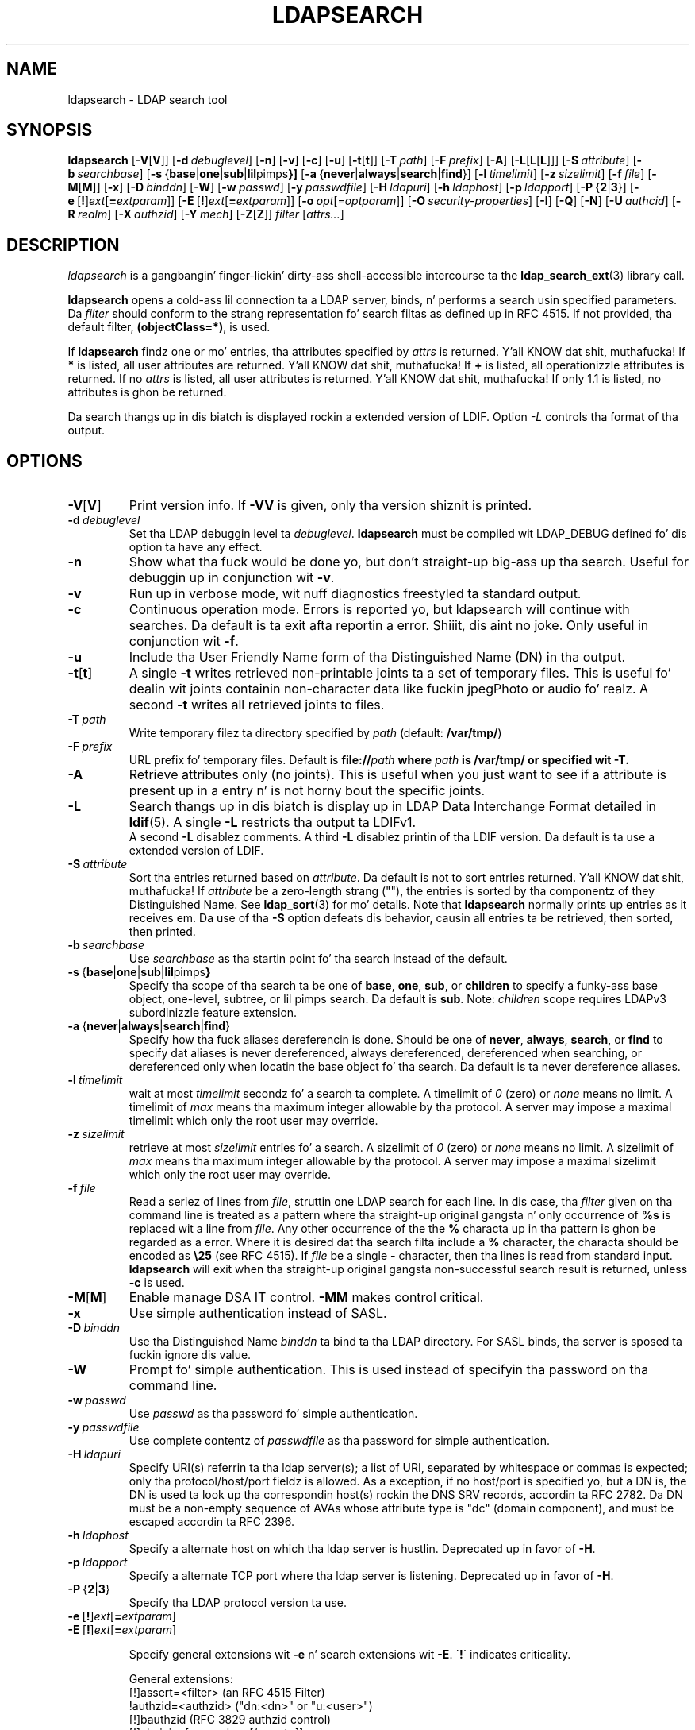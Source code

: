 .lf 1 stdin
.TH LDAPSEARCH 1 "2014/01/26" "OpenLDAP 2.4.39"
.\" $OpenLDAP$
.\" Copyright 1998-2014 Da OpenLDAP Foundation All Rights Reserved.
.\" Copyin restrictions apply.  See COPYRIGHT/LICENSE.
.SH NAME
ldapsearch \- LDAP search tool
.SH SYNOPSIS
.B ldapsearch
[\c
.BR \-V [ V ]]
[\c
.BI \-d \ debuglevel\fR]
[\c
.BR \-n ]
[\c
.BR \-v ]
[\c
.BR \-c ]
[\c
.BR \-u ]
[\c
.BR \-t [ t ]]
[\c
.BI \-T \ path\fR]
[\c
.BI \-F \ prefix\fR]
[\c
.BR \-A ]
[\c
.BR \-L [ L [ L ]]]
[\c
.BI \-S \ attribute\fR]
[\c
.BI \-b \ searchbase\fR]
[\c
.BR \-s \ { base \||\| one \||\| sub \||\| lil pimps }]
[\c
.BR \-a \ { never \||\| always \||\| search \||\| find }]
[\c
.BI \-l \ timelimit\fR]
[\c
.BI \-z \ sizelimit\fR]
[\c
.BI \-f \ file\fR]
[\c
.BR \-M [ M ]]
[\c
.BR \-x ]
[\c
.BI \-D \ binddn\fR]
[\c
.BR \-W ]
[\c
.BI \-w \ passwd\fR]
[\c
.BI \-y \ passwdfile\fR]
[\c
.BI \-H \ ldapuri\fR]
[\c
.BI \-h \ ldaphost\fR]
[\c
.BI \-p \ ldapport\fR]
[\c
.BR \-P \ { 2 \||\| 3 }]
[\c
.BR \-e \ [ ! ] \fIext\fP [ =\fIextparam\fP ]]
[\c
.BR \-E \ [ ! ] \fIext\fP [ =\fIextparam\fP ]]
[\c
.BI \-o \ opt \fR[= optparam \fR]]
[\c
.BI \-O \ security-properties\fR]
[\c
.BR \-I ]
[\c
.BR \-Q ]
[\c
.BR \-N ]
[\c
.BI \-U \ authcid\fR]
[\c
.BI \-R \ realm\fR]
[\c
.BI \-X \ authzid\fR]
[\c
.BI \-Y \ mech\fR]
[\c
.BR \-Z [ Z ]]
.I filter
[\c
.IR attrs... ]
.SH DESCRIPTION
.I ldapsearch
is a gangbangin' finger-lickin' dirty-ass shell-accessible intercourse ta the
.BR ldap_search_ext (3)
library call.
.LP
.B ldapsearch
opens a cold-ass lil connection ta a LDAP server, binds, n' performs a search
usin specified parameters.   Da \fIfilter\fP should conform to
the strang representation fo' search filtas as defined up in RFC 4515.
If not provided, tha default filter, \fB(objectClass=*)\fP, is used.
.LP
If
.B ldapsearch
findz one or mo' entries, tha attributes specified by
\fIattrs\fP is returned. Y'all KNOW dat shit, muthafucka!  If \fB*\fP is listed, all user attributes are
returned. Y'all KNOW dat shit, muthafucka!  If \fB+\fP is listed, all operationizzle attributes is returned.
If no \fIattrs\fP is listed, all user attributes is returned. Y'all KNOW dat shit, muthafucka!  If only
1.1 is listed, no attributes is ghon be returned.
.LP
Da search thangs up in dis biatch is displayed rockin a extended version of LDIF.
Option \fI\-L\fP controls tha format of tha output.
.SH OPTIONS
.TP
.BR \-V [ V ]
Print version info.
If \fB\-VV\fP is given, only tha version shiznit is printed.
.TP
.BI \-d \ debuglevel
Set tha LDAP debuggin level ta \fIdebuglevel\fP.
.B ldapsearch
must be compiled wit LDAP_DEBUG defined fo' dis option ta have any effect.
.TP
.B \-n
Show what tha fuck would be done yo, but don't straight-up big-ass up tha search.  Useful for
debuggin up in conjunction wit \fB\-v\fP.
.TP
.B \-v
Run up in verbose mode, wit nuff diagnostics freestyled ta standard output.
.TP
.B \-c
Continuous operation mode. Errors is reported yo, but ldapsearch will continue
with searches. Da default is ta exit afta reportin a error. Shiiit, dis aint no joke.  Only useful
in conjunction wit \fB\-f\fP.
.TP
.B \-u
Include tha User Friendly Name form of tha Distinguished Name (DN)
in tha output.
.TP
.BR \-t [ t ]
A single \fB\-t\fP writes retrieved non-printable joints ta a set of temporary
files.  This is useful fo' dealin wit joints containin non-character
data like fuckin jpegPhoto or audio fo' realz. A second \fB\-t\fP writes all retrieved joints to
files.
.TP
.BI \-T \ path
Write temporary filez ta directory specified by \fIpath\fP (default:
\fB/var/tmp/\fP)
.TP
.BI \-F \ prefix
URL prefix fo' temporary files.  Default is \fBfile://\fIpath\fP where
\fIpath\fP is \fB/var/tmp/\fP or specified wit \fB\-T\fP.
.TP
.B \-A
Retrieve attributes only (no joints).  This is useful when you just want to
see if a attribute is present up in a entry n' is not horny bout the
specific joints.
.TP
.B \-L
Search thangs up in dis biatch is display up in LDAP Data Interchange Format detailed in
.BR ldif (5).
A single \fB\-L\fP restricts tha output ta LDIFv1.
 A second \fB\-L\fP disablez comments.
A third \fB\-L\fP disablez printin of tha LDIF version.
Da default is ta use a extended version of LDIF.
.TP
.BI \-S \ attribute
Sort tha entries returned based on \fIattribute\fP. Da default is not
to sort entries returned. Y'all KNOW dat shit, muthafucka!  If \fIattribute\fP be a zero-length strang (""),
the entries is sorted by tha componentz of they Distinguished Name.  See
.BR ldap_sort (3)
for mo' details. Note that
.B ldapsearch
normally prints up entries as it receives em. Da use of tha \fB\-S\fP
option defeats dis behavior, causin all entries ta be retrieved,
then sorted, then printed.
.TP
.BI \-b \ searchbase
Use \fIsearchbase\fP as tha startin point fo' tha search instead of
the default.
.TP
.BR \-s \ { base \||\| one \||\| sub \||\| lil pimps }
Specify tha scope of tha search ta be one of
.BR base ,
.BR one ,
.BR sub ,
or
.B children
to specify a funky-ass base object, one-level, subtree, or lil pimps search.
Da default is
.BR sub .
Note:
.I children
scope requires LDAPv3 subordinizzle feature extension.
.TP
.BR \-a \ { never \||\| always \||\| search \||\| find }
Specify how tha fuck aliases dereferencin is done.  Should be one of
.BR never ,
.BR always ,
.BR search ,
or
.B find
to specify dat aliases is never dereferenced, always dereferenced,
dereferenced when searching, or dereferenced only when locatin the
base object fo' tha search.  Da default is ta never dereference aliases.
.TP
.BI \-l \ timelimit
wait at most \fItimelimit\fP secondz fo' a search ta complete.
A timelimit of
.I 0
(zero) or
.I none
means no limit.
A timelimit of
.I max
means tha maximum integer allowable by tha protocol.
A server may impose a maximal timelimit which only
the root user may override.
.TP
.BI \-z \ sizelimit
retrieve at most \fIsizelimit\fP entries fo' a search.
A sizelimit of
.I 0
(zero) or
.I none
means no limit.
A sizelimit of
.I max
means tha maximum integer allowable by tha protocol.
A server may impose a maximal sizelimit which only
the root user may override.
.TP
.BI \-f \ file
Read a seriez of lines from \fIfile\fP, struttin one LDAP search for
each line.  In dis case, tha \fIfilter\fP given on tha command line
is treated as a pattern where tha straight-up original gangsta n' only occurrence of \fB%s\fP
is replaced wit a line from \fIfile\fP.  Any other occurrence of the
the \fB%\fP characta up in tha pattern is ghon be regarded as a error.
Where it is desired dat tha search filta include a \fB%\fP character,
the characta should be encoded as \fB\\25\fP (see RFC 4515).
If \fIfile\fP be a single
\fB\-\fP character, then tha lines is read from standard input.
.B ldapsearch
will exit when tha straight-up original gangsta non-successful search result is returned,
unless \fB\-c\fP is used.
.TP
.BR \-M [ M ]
Enable manage DSA IT control.
.B \-MM
makes control critical.
.TP
.B \-x 
Use simple authentication instead of SASL.
.TP
.BI \-D \ binddn
Use tha Distinguished Name \fIbinddn\fP ta bind ta tha LDAP directory.
For SASL binds, tha server is sposed ta fuckin ignore dis value.
.TP
.B \-W
Prompt fo' simple authentication.
This is used instead of specifyin tha password on tha command line.
.TP
.BI \-w \ passwd
Use \fIpasswd\fP as tha password fo' simple authentication.
.TP
.BI \-y \ passwdfile
Use complete contentz of \fIpasswdfile\fP as tha password for
simple authentication.
.TP
.BI \-H \ ldapuri
Specify URI(s) referrin ta tha ldap server(s);
a list of URI, separated by whitespace or commas is expected;
only tha protocol/host/port fieldz is allowed.
As a exception, if no host/port is specified yo, but a DN is,
the DN is used ta look up tha correspondin host(s) rockin the
DNS SRV records, accordin ta RFC 2782.  Da DN must be a non-empty
sequence of AVAs whose attribute type is "dc" (domain component),
and must be escaped accordin ta RFC 2396.
.TP
.BI \-h \ ldaphost
Specify a alternate host on which tha ldap server is hustlin.
Deprecated up in favor of \fB\-H\fP.
.TP
.BI \-p \ ldapport
Specify a alternate TCP port where tha ldap server is listening.
Deprecated up in favor of \fB\-H\fP.
.TP
.BR \-P \ { 2 \||\| 3 }
Specify tha LDAP protocol version ta use.
.TP
.BR \-e \ [ ! ] \fIext\fP [ =\fIextparam\fP ]
.TP
.BR \-E \ [ ! ] \fIext\fP [ =\fIextparam\fP ]

Specify general extensions wit \fB\-e\fP n' search extensions wit \fB\-E\fP.
\'\fB!\fP\' indicates criticality.

General extensions:
.nf
  [!]assert=<filter>    (an RFC 4515 Filter)
  !authzid=<authzid>    ("dn:<dn>" or "u:<user>")
  [!]bauthzid           (RFC 3829 authzid control)
  [!]chaining[=<resolve>[/<cont>]]
  [!]manageDSAit
  [!]noop
  ppolicy
  [!]postread[=<attrs>] (a comma-separated attribute list)
  [!]preread[=<attrs>]  (a comma-separated attribute list)
  [!]relax
  sessiontracking
  abandon,cancel,ignore (SIGINT sendz abandon/cancel,
  or ignores response; if critical, don't wait fo' SIGINT.
  not straight-up controls)
.fi

Search extensions:
.nf
  !dontUseCopy
  [!]domainScope                       (domain scope)
  [!]mv=<filter>                       (matched joints filter)
  [!]pr=<size>[/prompt|noprompt]       (paged thangs up in dis biatch/prompt)
  [!]sss=[\-]<attr[:OID]>[/[\-]<attr[:OID]>...]  (server side sorting)
  [!]subentries[=true|false]           (subentries)
  [!]sync=ro[/<cookie>]                (LDAP Sync refreshOnly)
          rp[/<cookie>][/<slimit>]     (LDAP Sync refreshAndPersist)
  [!]vlv=<before>/<after>(/<offset>/<count>|:<value>)  (virtual list view)
  [!]deref=derefAttr:attr[,attr[...]][;derefAttr:attr[,attr[...]]]
  [!]<oid>[=<value>]
.fi
.TP
.BI \-o \ opt \fR[= optparam \fR]

Specify general options.

General options:
.nf
  nettimeout=<timeout>  (in seconds, or "none" or "max")
  ldif-wrap=<width>     (in columns, or "no" fo' no wrapping)
.fi
.TP
.BI \-O \ security-properties
Specify SASL securitizzle properties.
.TP
.B \-I
Enable SASL Interactizzle mode.  Always prompt.  Default is ta prompt
only as needed.
.TP
.B \-Q
Enable SASL Quiet mode.  Never prompt.
.TP
.B \-N
Do not use reverse DNS ta canonicalize SASL host name.
.TP
.BI \-U \ authcid
Specify tha authentication ID fo' SASL bind. Y'all KNOW dat shit, muthafucka! Da form of tha ID
dependz on tha actual SASL mechanizzle used.
.TP
.BI \-R \ realm
Specify tha realm of authentication ID fo' SASL bind. Y'all KNOW dat shit, muthafucka! Da form of tha realm
dependz on tha actual SASL mechanizzle used.
.TP
.BI \-X \ authzid
Specify tha axed authorization ID fo' SASL bind.
.I authzid
must be one of tha followin formats:
.BI dn: "<distinguished name>"
or
.BI u: <username>
.TP
.BI \-Y \ mech
Specify tha SASL mechanizzle ta be used fo' authentication. I aint talkin' bout chicken n' gravy biatch. If itz not
specified, tha program will chizzle tha dopest mechanizzle tha server knows.
.TP
.BR \-Z [ Z ]
Issue StartTLS (Transhiznit Layer Security) extended operation. I aint talkin' bout chicken n' gravy biatch. If you use
\fB\-ZZ\fP, tha command will require tha operation ta be successful.
.SH OUTPUT FORMAT
If one or mo' entries is found, each entry is freestyled ta standard
output up in LDAP Data Interchange Format or
.BR ldif (5):
.LP
.nf
    version: 1

    # bjensen, example, net
    dn: uid=bjensen,dc=example,dc=net
    objectClass: person
    objectClass: dcObject
    uid: bjensen
    cn: Barbara Jensen
    sn: Jensen
    ...
.fi
.LP
If tha \fB\-t\fP option is used, tha URI of a temporary file
is used up in place of tha actual value.  If tha \fB\-A\fP option
is given, only tha "attributename" part is written.
.SH EXAMPLE
Da followin command:
.LP
.nf
    ldapsearch \-LLL "(sn=smith)" cn sn telephoneNumber
.fi
.LP
will big-ass up a subtree search (usin tha default search base and
other parametas defined in
.BR ldap.conf (5))
for entries wit a surname (sn) of smith.  Da common name (cn), surname
(sn) n' telephoneNumber joints is ghon be retrieved n' printed to
standard output.
Da output might look suttin' like dis if two entries is found:
.LP
.nf
    dn: uid=jts,dc=example,dc=com
    cn: Jizzy Smizzle
    cn: Jizzy T. Right back up in yo muthafuckin ass. Smizzle
    sn: Smizzle
    sn;lang\-en: Smizzle
    sn;lang\-de: Schmidt
    telephoneNumber: 1 555 123\-4567

    dn: uid=sss,dc=example,dc=com
    cn: Steve Smizzle
    cn: Steve S. Right back up in yo muthafuckin ass. Smizzle
    sn: Smizzle
    sn;lang\-en: Smizzle
    sn;lang\-de: Schmidt
    telephoneNumber: 1 555 765\-4321
.fi
.LP
Da command:
.LP
.nf
    ldapsearch \-LLL \-u \-t "(uid=xyz)" jpegPhoto audio
.fi
.LP
will big-ass up a subtree search rockin tha default search base fo' entries
with user id of "xyz".  Da user thugged-out form of tha entryz DN will be
output afta tha line dat gotz nuff tha DN itself, n' tha jpegPhoto
and audio joints is ghon be retrieved n' freestyled ta temporary files.  The
output might be lookin like dis if one entry wit one value fo' each of the
axed attributes is found:
.LP
.nf
    dn: uid=xyz,dc=example,dc=com
    ufn: xyz, example, com
    audio:< file:///tmp/ldapsearch\-audio\-a19924
    jpegPhoto:< file:///tmp/ldapsearch\-jpegPhoto\-a19924
.fi
.LP
This command:
.LP
.nf
    ldapsearch \-LLL \-s one \-b "c=US" "(o=University*)" o description
.fi
.LP
will big-ass up a one-level search all up in tha c=US level fo' all entries
whose organization name (o) begins wit \fBUniversity\fP.
Da organization name n' description attribute joints is ghon be retrieved
and printed ta standard output, resultin up in output similar ta this:
.LP
.nf
    dn: o=Universitizzle of Alaska Fairbanks,c=US
    o: Universitizzle of Alaska Fairbanks
    description: Preparin Alaska fo' a funky-ass brave freshly smoked up yesterday
    description: leaf node only

    dn: o=Universitizzle of Colorado at Boulder,c=US
    o: Universitizzle of Colorado at Boulder
    description: No personnel shiznit
    description: Institution of ejaculation n' research

    dn: o=Universitizzle of Colorado at Denver,c=US
    o: Universitizzle of Colorado at Denver
    o: UCD
    o: CU/Denver
    o: CU\-Denver
    description: Institute fo' Higher Learnin n' Research

    dn: o=Universitizzle of Florida,c=US
    o: Universitizzle of Florida
    o: UFl
    description: Warper of lil' minds

    ...
.fi
.SH DIAGNOSTICS
Exit status is zero if no errors occur.
Errors result up in a non-zero exit status and
a diagnostic message bein freestyled ta standard error.
.SH "SEE ALSO"
.BR ldapadd (1),
.BR ldapdelete (1),
.BR ldapmodify (1),
.BR ldapmodrdn (1),
.BR ldap.conf (5),
.BR ldif (5),
.BR ldap (3),
.BR ldap_search_ext (3),
.BR ldap_sort (3)
.SH AUTHOR
Da OpenLDAP Project <http://www.openldap.org/>
.SH ACKNOWLEDGEMENTS
.lf 1 ./../Project
.\" Shared Project Acknowledgement Text
.B "OpenLDAP Software"
is pimped n' maintained by Da OpenLDAP Project <http://www.openldap.org/>.
.B "OpenLDAP Software"
is derived from Universitizzle of Michigan LDAP 3.3 Release.  
.lf 506 stdin
